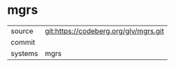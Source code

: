 * mgrs



|---------+-------------------------------------------|
| source  | git:https://codeberg.org/glv/mgrs.git   |
| commit  |   |
| systems | mgrs |
|---------+-------------------------------------------|

